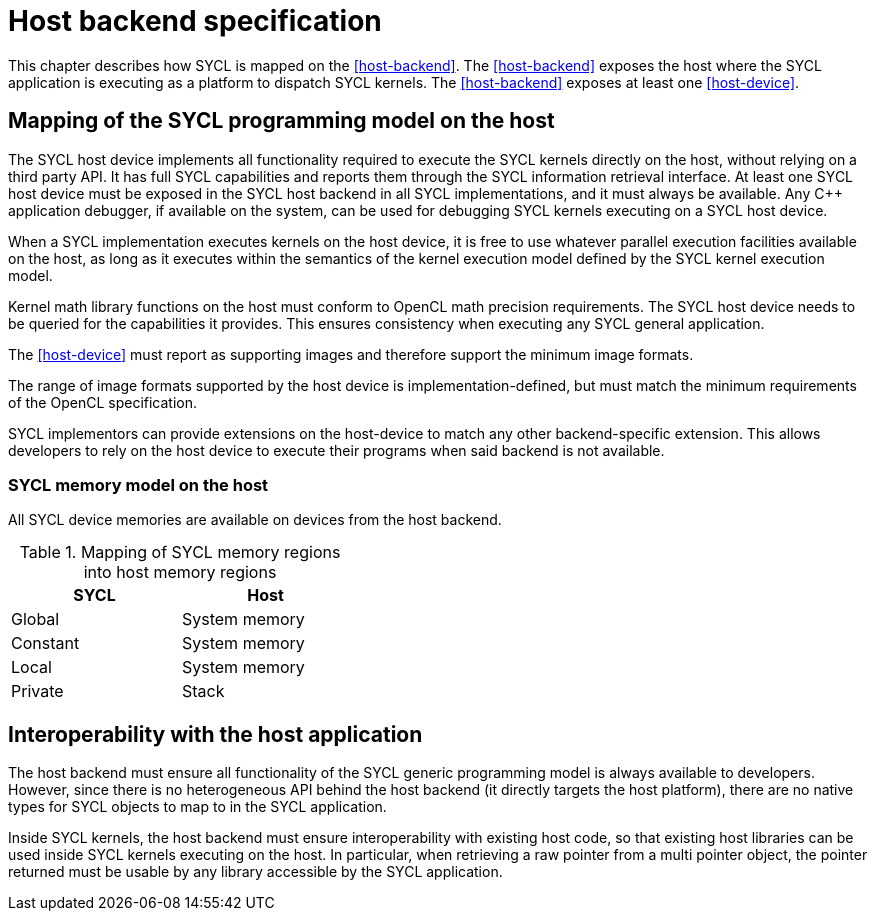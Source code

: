 // This appendix is not built into the spec!!
//
// The host backend is no longer required for SYCL conformance, but an
// implementation can still provide some sort of host backend if it wants to.
// We'd like to have a common definition of "host backend" for consistency
// between implementations that provide it, however, we are not yet in
// agreement about the details of this backend.  For example, should the
// backend be a faithful emulation of a typical GPU accelerator?  Or, should
// it be an optimized backend tailored to run on the host CPU?  If we choose
// the later, the host backend could allow kernels to call arbitrary C++ code.
// If we choose the former, we would not allow this.  There are likely other
// ramifications of this decision too.
//
// At present, the text below does not reflect an agreed upon definition, but
// it could be a good starting point for future discussions about the "host
// backend".

// %%%%%%%%%%%%%%%%%%%%%%%%%%%% begin host_backend %%%%%%%%%%%%%%%%%%%%%%%%%%%%

[appendix]
[[chapter:host-backend]]
= Host backend specification

This chapter describes how SYCL is mapped on the <<host-backend>>.
The <<host-backend>> exposes the host where the SYCL application is
executing as a platform to dispatch SYCL kernels.
The <<host-backend>> exposes at least one <<host-device>>.


== Mapping of the SYCL programming model on the host

// From Glossary, reworded to match backend

The SYCL host device implements all functionality required to execute the
SYCL kernels directly on the host, without relying on a third party API.
It has full SYCL capabilities and reports them through the SYCL information
retrieval interface.
At least one SYCL host device must be exposed in the SYCL host backend in
all SYCL implementations, and it must always be available.
Any {cpp} application debugger, if available on the system, can be used for
debugging SYCL kernels executing on a SYCL host device.

// From Architecture, Section 3.3
When a SYCL implementation executes kernels on the host device, it is free
to use whatever parallel execution facilities available on the host, as long
as it executes within the semantics of the kernel execution model defined by
the SYCL kernel execution model.

Kernel math library functions on the host must conform to OpenCL math
precision requirements.
The SYCL host device needs to be queried for the capabilities it provides.
This ensures consistency when executing any SYCL general application.

The <<host-device>> must report as supporting images and therefore support
the minimum image formats.

The range of image formats supported by the host device is
implementation-defined, but must match the minimum requirements of the
OpenCL specification.

SYCL implementors can provide extensions on the host-device to match any
other backend-specific extension.
This allows developers to rely on the host device to execute their programs
when said backend is not available.


=== SYCL memory model on the host

All SYCL device memories are available on devices from the host backend.

[[table.host.memory]]
.Mapping of SYCL memory regions into host memory regions
[width="40%",options="header",cols="50%,50%"]
|====
| SYCL     | Host
| Global   | System memory
| Constant | System memory
| Local    | System memory
| Private  | Stack
|====


== Interoperability with the host application

The host backend must ensure all functionality of the SYCL generic
programming model is always available to developers.
However, since there is no heterogeneous API behind the host backend (it
directly targets the host platform), there are no native types for SYCL
objects to map to in the SYCL application.

Inside SYCL kernels, the host backend must ensure interoperability with
existing host code, so that existing host libraries can be used inside SYCL
kernels executing on the host.
In particular, when retrieving a raw pointer from a multi pointer object,
the pointer returned must be usable by any library accessible by the SYCL
application.


// %%%%%%%%%%%%%%%%%%%%%%%%%%%% end host_backend %%%%%%%%%%%%%%%%%%%%%%%%%%%%
